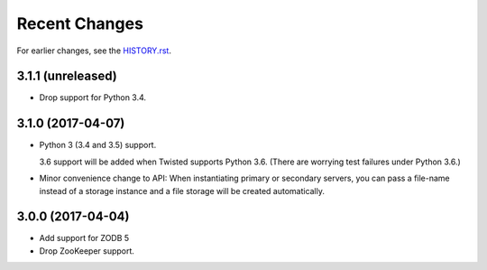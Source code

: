 Recent Changes
==============

For earlier changes, see the `HISTORY.rst <HISTORY.rst>`_.

3.1.1 (unreleased)
------------------

- Drop support for Python 3.4.


3.1.0 (2017-04-07)
------------------

- Python 3 (3.4 and 3.5) support.

  3.6 support will be added when Twisted supports Python 3.6.
  (There are worrying test failures under Python 3.6.)

- Minor convenience change to API: When instantiating primary or
  secondary servers, you can pass a file-name instead of a storage
  instance and a file storage will be created automatically.


3.0.0 (2017-04-04)
------------------

- Add support for ZODB 5

- Drop ZooKeeper support.

